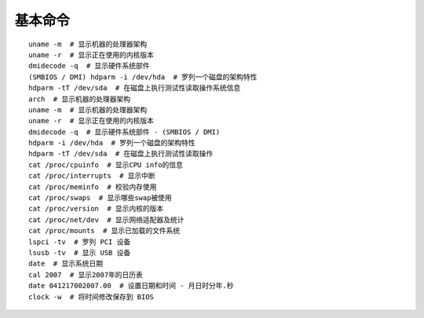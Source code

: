 基本命令
==================================================

::

	uname -m  # 显示机器的处理器架构
	uname -r  # 显示正在使用的内核版本
	dmidecode -q  # 显示硬件系统部件
	(SMBIOS / DMI) hdparm -i /dev/hda  # 罗列一个磁盘的架构特性
	hdparm -tT /dev/sda  # 在磁盘上执行测试性读取操作系统信息
	arch  # 显示机器的处理器架构
	uname -m  # 显示机器的处理器架构
	uname -r  # 显示正在使用的内核版本
	dmidecode -q  # 显示硬件系统部件 - (SMBIOS / DMI)
	hdparm -i /dev/hda  # 罗列一个磁盘的架构特性
	hdparm -tT /dev/sda  # 在磁盘上执行测试性读取操作
	cat /proc/cpuinfo  # 显示CPU info的信息
	cat /proc/interrupts  # 显示中断
	cat /proc/meminfo  # 校验内存使用
	cat /proc/swaps  # 显示哪些swap被使用
	cat /proc/version  # 显示内核的版本
	cat /proc/net/dev  # 显示网络适配器及统计
	cat /proc/mounts  # 显示已加载的文件系统
	lspci -tv  # 罗列 PCI 设备
	lsusb -tv  # 显示 USB 设备
	date  # 显示系统日期
	cal 2007  # 显示2007年的日历表
	date 041217002007.00  # 设置日期和时间 - 月日时分年.秒
	clock -w  # 将时间修改保存到 BIOS